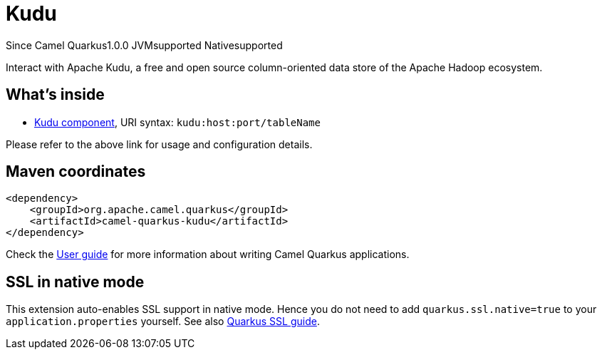 // Do not edit directly!
// This file was generated by camel-quarkus-maven-plugin:update-extension-doc-page

[[kudu]]
= Kudu
:page-aliases: extensions/kudu.adoc

[.badges]
[.badge-key]##Since Camel Quarkus##[.badge-version]##1.0.0## [.badge-key]##JVM##[.badge-supported]##supported## [.badge-key]##Native##[.badge-supported]##supported##

Interact with Apache Kudu, a free and open source column-oriented data store of the Apache Hadoop ecosystem.

== What's inside

* https://camel.apache.org/components/latest/kudu-component.html[Kudu component], URI syntax: `kudu:host:port/tableName`

Please refer to the above link for usage and configuration details.

== Maven coordinates

[source,xml]
----
<dependency>
    <groupId>org.apache.camel.quarkus</groupId>
    <artifactId>camel-quarkus-kudu</artifactId>
</dependency>
----

Check the xref:user-guide/index.adoc[User guide] for more information about writing Camel Quarkus applications.

== SSL in native mode

This extension auto-enables SSL support in native mode. Hence you do not need to add
`quarkus.ssl.native=true` to your `application.properties` yourself. See also
https://quarkus.io/guides/native-and-ssl[Quarkus SSL guide].
